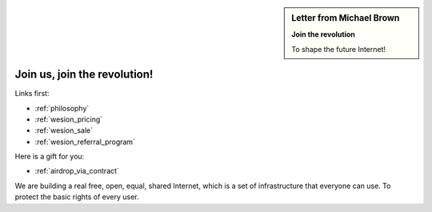 .. _letter_join_the_revolution:

.. sidebar:: Letter from Michael Brown

   **Join the revolution**

   To shape the future Internet!


Join us, join the revolution!
=============================

Links first:

- :ref:`philosophy`
- :ref:`wesion_pricing`
- :ref:`wesion_sale`
- :ref:`wesion_referral_program`

Here is a gift for you:

- :ref:`airdrop_via_contract`


We are building a real free, open, equal, shared Internet,
which is a set of infrastructure that everyone can use.
To protect the basic rights of every user.



